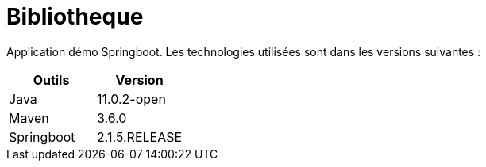 = Bibliotheque

Application démo Springboot. Les technologies utilisées sont dans les versions suivantes :

|===
|Outils |Version

|Java
|11.0.2-open

|Maven
|3.6.0

|Springboot
|2.1.5.RELEASE
|===